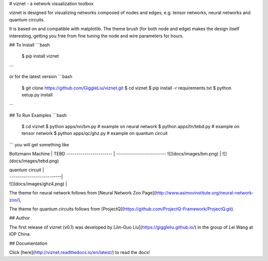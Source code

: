 # viznet - a network visualization toolbox

viznet is designed for visualizing networks composed of nodes and edges, e.g. tensor networks, neural networks and quantum circuits. 

It is based on and compatible with matplotlib. The theme brush (for both node and edge) makes the design itself interesting, getting you free from fine tuning the node and wire parameters for hours.

## To Install
```bash
    $ pip install viznet
```

or for the latest version
```bash
    $ git clone https://github.com/GiggleLiu/viznet.git
    $ cd viznet
    $ pip install -r requirements.txt
    $ python setup.py install
```

## To Run Examples
```bash
    $ cd viznet
    $ python apps/nn/bm.py      # example on neural network
    $ python apps/tn/tebd.py    # example on tensor network
    $ python apps/qc/ghz.py     # example on quantum circuit
```
you will get something like

Boltzmann Machine       | TEBD                      
----------------------- | -------------------------
![](docs/images/bm.png) | ![](docs/images/tebd.png)

| quantum circuit           |
| --------------------------|
| ![](docs/images/ghz4.png) |

The theme for neural network follows from [Neural Network Zoo Page](http://www.asimovinstitute.org/neural-network-zoo/),

The theme for quantum circuits follows from [ProjectQ](https://github.com/ProjectQ-Framework/ProjectQ.git).

## Author

The first release of viznet (v0.1) was developed by [Jin-Guo Liu](https://giggleliu.github.io/)  in the group of Lei Wang at IOP China.

## Documentation

Click [here](http://viznet.readthedocs.io/en/latest/) to read the docs!


